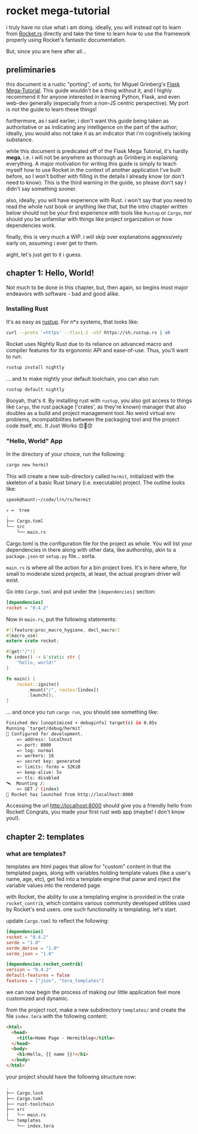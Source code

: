 
* rocket mega-tutorial
  i truly have no clue what i am doing. ideally, you will instead opt to learn from [[https://Rocket.rs][Rocket.rs]]
  directly and take the time to learn how to use the framework properly using Rocket's fantastic
  documentation.

  But, since you are here after all...

** preliminaries
   this document is a rustic "porting", of sorts, for Miguel Grinberg's [[https://courses.miguelgrinberg.com/p/flask-mega-tutorial][Flask Mega-Tutorial]]. This
   guide wouldn't be a thing without it, and I highly recommend it for anyone interested in learning
   Python, Flask, and even web-dev generally (especially from a non-JS centric perspective). My port
   is not the guide to learn these things!

   furthermore, as i said earlier, i don't want this guide being taken as authoritative or as
   indicating any intelligence on the part of the author; ideally, you would also not take it as an
   indicator that i'm cognitively lacking substance.

   while this document is predicated off of the Flask Mega Tutorial, it's hardly *mega*, i.e. i will
   not be anywhere as thorough as Grinberg in explaining everything. A major motivation for writing
   this guide is simply to teach myself how to use Rocket in the context of another application I've
   built before, so I won't bother with filling in the details I already know (or don't need to
   know). This is the third warning in the guide, so please don't say I didn't say something
   sooner.

   also, ideally, you will have experience with Rust. i won't say that you need to read the whole
   rust book or anything like that, but the intro chapter written below should not be your first
   experience with tools like =Rustup= or =Cargo=, nor should you be unfamiliar with things like project
   organization or how dependencies work.

   finally, this is very much a WIP. i will skip over explanations aggressively early on, assuming i
   ever get to them.

   aight, let's just get to it i guess.
** chapter 1: Hello, World!
   Not much to be done in this chapter, but, then again, so begins most major endeavors with
   software - bad and good alike.
*** Installing Rust

    It's as easy as [[https://rustup.rs/][rustup]]. For n*x systems, that looks like:
    #+BEGIN_SRC sh
    curl --proto '=https' --tlsv1.2 -sSf https://sh.rustup.rs | sh
    #+END_SRC

    Rocket uses Nightly Rust due to its reliance on advanced macro and compiler features for its
    ergonomic API and ease-of-use. Thus, you'll want to run:

    #+BEGIN_SRC sh
    rustup install nightly
    #+END_SRC

    ... and to make nightly your default toolchain, you can also run:

    #+BEGIN_SRC sh
    rustup default nightly
    #+END_SRC

    Booyah, that's it. By installing rust with =rustup=, you also got access to things like =Cargo=, the
    rust package ('crates', as they're known) manager that also doubles as a build and project
    management tool. No weird virtual env problems, incompatibilities between the packaging tool and
    the project code itself, etc. It Just Works 😍🦀😍

*** "Hello, World" App

    In the directory of your choice, run the following:

    #+BEGIN_SRC sh
    cargo new hermit
    #+END_SRC

    This will create a new sub-directory called =hermit=, initialized with the skeleton of a basic
    Rust binary (i.e. executable) project. The outline looks like:

    #+begin_src sh
    spook@haunt:~/code/lrn/rs/hermit

    💀 ↛  tree
    .
    ├── Cargo.toml
    └── src
        └── main.rs
    #+end_src

    Cargo.toml is the configuration file for the project as whole. You will list your dependencies
    in there along with other data, like authorship, akin to a =package.json= or =setup.py=
    file... sorta.

    =main.rs= is where all the action for a bin project lives. It's in here where, for small to moderate
    sized projects, at least, the actual program driver will exist.

    Go into =Cargo.toml= and put under the =[dependencies]= section:

    #+BEGIN_SRC toml
    [dependencies]
    rocket = "0.4.2"
    #+END_SRC

    Now in =main.rs=, put the following statements:

    #+BEGIN_SRC rust
      #![feature(proc_macro_hygiene, decl_macro)]
      #[macro_use]
      extern crate rocket;

      #[get("/")]
      fn index() -> &'static str {
          "hello, world!"
      }

      fn main() {
          rocket::ignite()
              .mount("/", routes![index])
              .launch();
      }
    #+END_SRC

    ... and once you run =cargo run=, you should see something like:

    #+BEGIN_SRC sh
      Finished dev [unoptimized + debuginfo] target(s) in 0.05s
      Running `target/debug/hermit`
      🔧 Configured for development.
          => address: localhost
          => port: 8000
          => log: normal
          => workers: 16
          => secret key: generated
          => limits: forms = 32KiB
          => keep-alive: 5s
          => tls: disabled
      🛰  Mounting /:
          => GET / (index)
      🚀 Rocket has launched from http://localhost:8000
    #+END_SRC

Accessing the url [[http://localhost:8000]] should give you a friendly hello from Rocket! Congrats, you
made your first rust web app (maybe! I don't know you!).

** chapter 2: templates
   
*** what are templates?

    templates are html pages that allow for "custom" content in that the templated pages, along with
    variables holding template values (like a user's name, age, etc), get fed into a template engine
    that parse and inject the variable values into the rendered page.

    with Rocket, the ability to use a templating engine is provided in the crate =rocket_contrib=,
    which contains various community developed utilities used by Rocket's end users. one such
    functionality is templating. let's start.

    update =Cargo.toml= to reflect the following:

    #+BEGIN_SRC toml
    [dependencies]
    rocket = "0.4.2"
    serde = "1.0"
    serde_derive = "1.0"
    serde_json = "1.0"

    [dependencies.rocket_contrib]
    version = "0.4.2"
    default-features = false
    features = ["json", "tera_templates"]
    #+END_SRC

    we can now begin the process of making our little application feel more customized and dynamic.

    from the project root, make a new subdirectory =templates/= and create the file =index.tera= with
    the following content:

    #+BEGIN_SRC html
      <html>
        <head>
          <title>Home Page - Hermitblog</title>
        </head>
        <body>
          <h1>Hello, {{ name }}!</h1>
        </body>
      </html>
    #+END_SRC

    your project should have the following structure now:

    #+BEGIN_SRC sh
    .
    ├── Cargo.lock
    ├── Cargo.toml
    ├── rust-toolchain
    ├── src
    │   └── main.rs
    └── templates
        └── index.tera
    #+END_SRC

